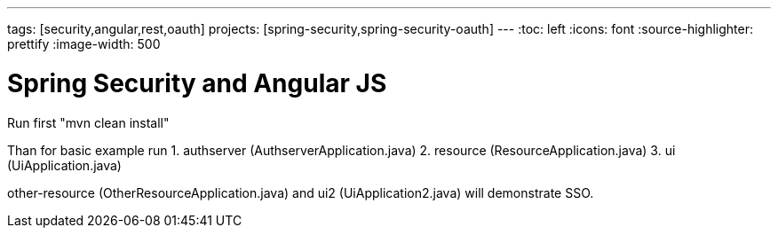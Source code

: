 ---
tags: [security,angular,rest,oauth]
projects: [spring-security,spring-security-oauth]
---
:toc: left
:icons: font
:source-highlighter: prettify
:image-width: 500

= Spring Security and Angular JS

Run first "mvn clean install"

Than for basic example run
1. authserver (AuthserverApplication.java)
2. resource (ResourceApplication.java)
3. ui (UiApplication.java)

other-resource (OtherResourceApplication.java) and ui2 (UiApplication2.java) will demonstrate SSO.



